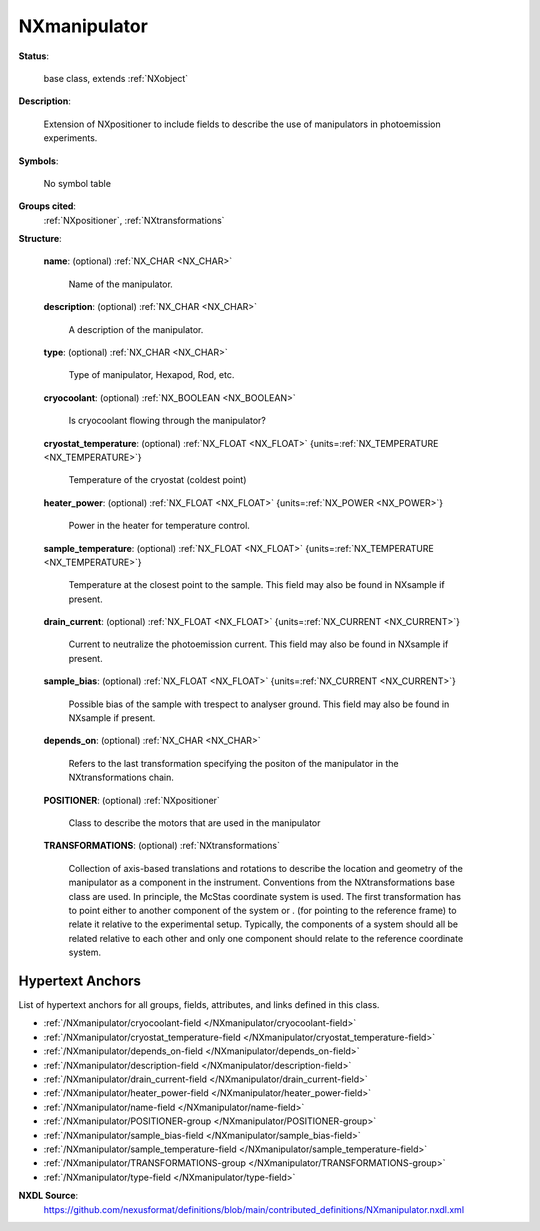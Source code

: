 .. auto-generated by dev_tools.docs.nxdl from the NXDL source contributed_definitions/NXmanipulator.nxdl.xml -- DO NOT EDIT

.. index::
    ! NXmanipulator (base class)
    ! manipulator (base class)
    see: manipulator (base class); NXmanipulator

.. _NXmanipulator:

=============
NXmanipulator
=============

**Status**:

  base class, extends :ref:`NXobject`

**Description**:

  Extension of NXpositioner to include fields to describe the use of manipulators
  in photoemission experiments.

**Symbols**:

  No symbol table

**Groups cited**:
  :ref:`NXpositioner`, :ref:`NXtransformations`

.. index:: NXpositioner (base class); used in base class, NXtransformations (base class); used in base class

**Structure**:

  .. _/NXmanipulator/name-field:

  .. index:: name (field)

  **name**: (optional) :ref:`NX_CHAR <NX_CHAR>`

    Name of the manipulator.

  .. _/NXmanipulator/description-field:

  .. index:: description (field)

  **description**: (optional) :ref:`NX_CHAR <NX_CHAR>`

    A description of the manipulator.

  .. _/NXmanipulator/type-field:

  .. index:: type (field)

  **type**: (optional) :ref:`NX_CHAR <NX_CHAR>`

    Type of manipulator, Hexapod, Rod, etc.

  .. _/NXmanipulator/cryocoolant-field:

  .. index:: cryocoolant (field)

  **cryocoolant**: (optional) :ref:`NX_BOOLEAN <NX_BOOLEAN>`

    Is cryocoolant flowing through the manipulator?

  .. _/NXmanipulator/cryostat_temperature-field:

  .. index:: cryostat_temperature (field)

  **cryostat_temperature**: (optional) :ref:`NX_FLOAT <NX_FLOAT>` {units=\ :ref:`NX_TEMPERATURE <NX_TEMPERATURE>`}

    Temperature of the cryostat (coldest point)

  .. _/NXmanipulator/heater_power-field:

  .. index:: heater_power (field)

  **heater_power**: (optional) :ref:`NX_FLOAT <NX_FLOAT>` {units=\ :ref:`NX_POWER <NX_POWER>`}

    Power in the heater for temperature control.

  .. _/NXmanipulator/sample_temperature-field:

  .. index:: sample_temperature (field)

  **sample_temperature**: (optional) :ref:`NX_FLOAT <NX_FLOAT>` {units=\ :ref:`NX_TEMPERATURE <NX_TEMPERATURE>`}

    Temperature at the closest point to the sample. This field may also be found in
    NXsample if present.

  .. _/NXmanipulator/drain_current-field:

  .. index:: drain_current (field)

  **drain_current**: (optional) :ref:`NX_FLOAT <NX_FLOAT>` {units=\ :ref:`NX_CURRENT <NX_CURRENT>`}

    Current to neutralize the photoemission current. This field may also be found in
    NXsample if present.

  .. _/NXmanipulator/sample_bias-field:

  .. index:: sample_bias (field)

  **sample_bias**: (optional) :ref:`NX_FLOAT <NX_FLOAT>` {units=\ :ref:`NX_CURRENT <NX_CURRENT>`}

    Possible bias of the sample with trespect to analyser ground. This field may
    also be found in NXsample if present.

  .. _/NXmanipulator/depends_on-field:

  .. index:: depends_on (field)

  **depends_on**: (optional) :ref:`NX_CHAR <NX_CHAR>`

    Refers to the last transformation specifying the positon of the manipulator in
    the NXtransformations chain.

  .. _/NXmanipulator/POSITIONER-group:

  **POSITIONER**: (optional) :ref:`NXpositioner`

    Class to describe the motors that are used in the manipulator

  .. _/NXmanipulator/TRANSFORMATIONS-group:

  **TRANSFORMATIONS**: (optional) :ref:`NXtransformations`

    Collection of axis-based translations and rotations to describe the location and
    geometry of the manipulator as a component in the instrument. Conventions from
    the NXtransformations base class are used. In principle, the McStas coordinate
    system is used. The first transformation has to point either to another
    component of the system or . (for pointing to the reference frame) to relate it
    relative to the experimental setup. Typically, the components of a system should
    all be related relative to each other and only one component should relate to
    the reference coordinate system.


Hypertext Anchors
-----------------

List of hypertext anchors for all groups, fields,
attributes, and links defined in this class.


* :ref:`/NXmanipulator/cryocoolant-field </NXmanipulator/cryocoolant-field>`
* :ref:`/NXmanipulator/cryostat_temperature-field </NXmanipulator/cryostat_temperature-field>`
* :ref:`/NXmanipulator/depends_on-field </NXmanipulator/depends_on-field>`
* :ref:`/NXmanipulator/description-field </NXmanipulator/description-field>`
* :ref:`/NXmanipulator/drain_current-field </NXmanipulator/drain_current-field>`
* :ref:`/NXmanipulator/heater_power-field </NXmanipulator/heater_power-field>`
* :ref:`/NXmanipulator/name-field </NXmanipulator/name-field>`
* :ref:`/NXmanipulator/POSITIONER-group </NXmanipulator/POSITIONER-group>`
* :ref:`/NXmanipulator/sample_bias-field </NXmanipulator/sample_bias-field>`
* :ref:`/NXmanipulator/sample_temperature-field </NXmanipulator/sample_temperature-field>`
* :ref:`/NXmanipulator/TRANSFORMATIONS-group </NXmanipulator/TRANSFORMATIONS-group>`
* :ref:`/NXmanipulator/type-field </NXmanipulator/type-field>`

**NXDL Source**:
  https://github.com/nexusformat/definitions/blob/main/contributed_definitions/NXmanipulator.nxdl.xml
